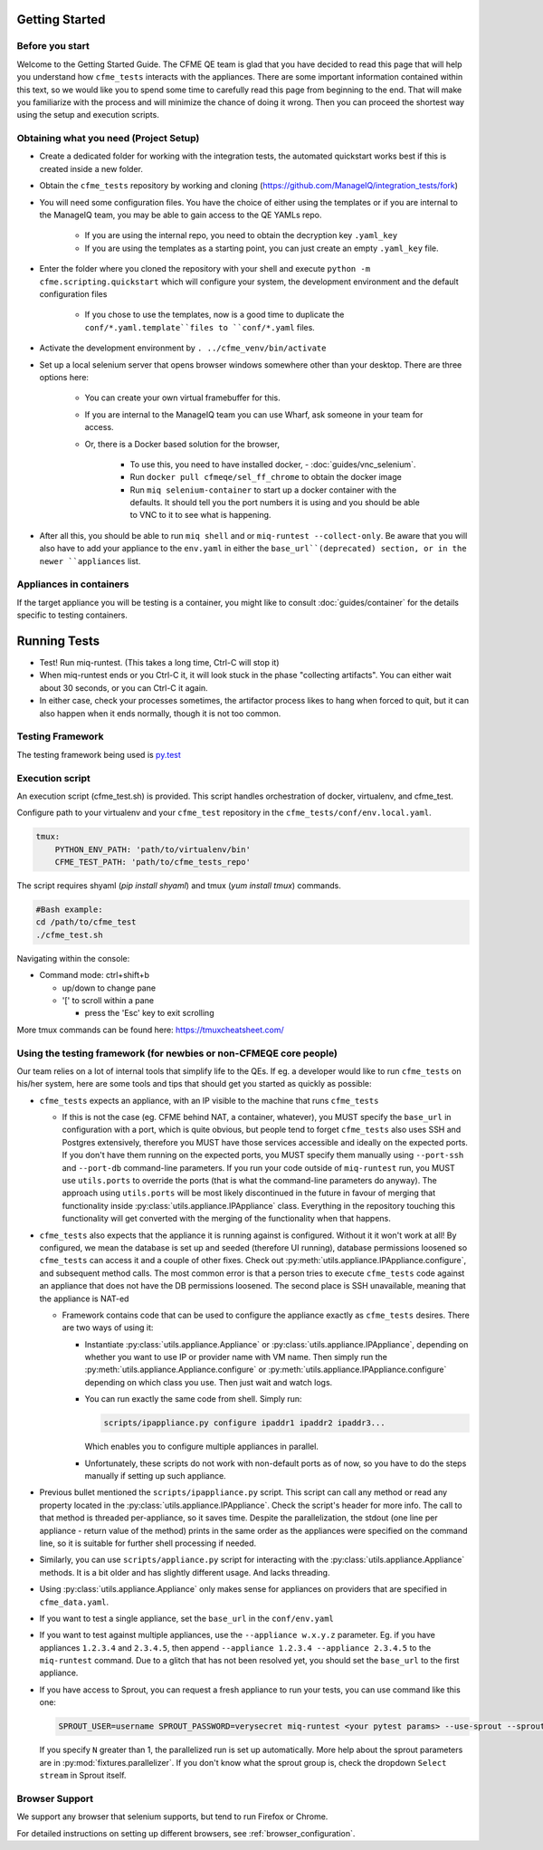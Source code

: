 Getting Started
===============


Before you start 
-----------------
Welcome to the Getting Started Guide. The CFME QE team is glad that you have decided to read this
page that will help you understand how ``cfme_tests`` interacts with the appliances. There are some
important information contained within this text, so we would like you to spend some time to
carefully read this page from beginning to the end. That will make you familiarize with the process
and will minimize the chance of doing it wrong. Then you can proceed the shortest way using the
setup and execution scripts.


Obtaining what you need (Project Setup)
----------------------------------------

* Create a dedicated folder for working with the integration tests,
  the automated quickstart works best if this is created inside a new folder.
* Obtain the ``cfme_tests`` repository by working and cloning
  (`<https://github.com/ManageIQ/integration_tests/fork>`_)
* You will need some configuration files. You have the choice of either using the templates or
  if you are internal to the ManageIQ team, you may be able to gain access to the QE YAMLs repo.

    * If you are using the internal repo, you need to obtain the decryption key ``.yaml_key``
    * If you are using the templates as a starting point, you can just create an empty ``.yaml_key`` file.

* Enter the folder where you cloned the repository with your shell and
  execute ``python -m cfme.scripting.quickstart`` which will configure your system,
  the development environment and the default configuration files

    * If you chose to use the templates, now is a good time to duplicate the ``conf/*.yaml.template``files
      to ``conf/*.yaml`` files.

* Activate the development environment by ``. ../cfme_venv/bin/activate``
* Set up a local selenium server that opens browser windows somewhere other than your
  desktop. There are three options here:

    * You can create your own virtual framebuffer for this.
    * If you are internal to the ManageIQ team you can use Wharf, ask someone in your team for access.
    * Or, there is a Docker based solution for the browser,

        * To use this, you need to have installed docker, - :doc:`guides/vnc_selenium`.
        * Run ``docker pull cfmeqe/sel_ff_chrome`` to obtain the docker image
        * Run ``miq selenium-container`` to start up a docker container with the defaults. It should tell
          you the port numbers it is using and you should be able to VNC to it to see what is happening.

* After all this, you should be able to run ``miq shell`` and or ``miq-runtest --collect-only``. Be
  aware that you will also have to add your appliance to the ``env.yaml`` in either the
  ``base_url``(deprecated) section, or in the newer ``appliances`` list.

Appliances in containers
------------------------
If the target appliance you will be testing is a container, you might like to consult
:doc:`guides/container` for the details specific to testing containers.


Running Tests
==============

* Test! Run miq-runtest. (This takes a long time, Ctrl-C will stop it)
* When miq-runtest ends or you Ctrl-C it, it will look stuck in the phase "collecting artifacts". You
  can either wait about 30 seconds, or you can Ctrl-C it again.
* In either case, check your processes sometimes, the artifactor process likes to hang when forced
  to quit, but it can also happen when it ends normally, though it is not too common.

Testing Framework
-----------------

The testing framework being used is `py.test <http://pytest.org/latest>`_

Execution script
-----------------
An execution script (cfme_test.sh) is provided. This script handles orchestration of
docker, virtualenv, and cfme_test.

Configure path to your virtualenv and your ``cfme_test`` repository in the ``cfme_tests/conf/env.local.yaml``.

.. code-block:: yaml

  tmux:
      PYTHON_ENV_PATH: 'path/to/virtualenv/bin'
      CFME_TEST_PATH: 'path/to/cfme_tests_repo'

The script requires shyaml (`pip install shyaml`) and tmux (`yum install tmux`) commands.

.. code-block:: bash

   #Bash example:
   cd /path/to/cfme_test
   ./cfme_test.sh

Navigating within the console:

* Command mode: ctrl+shift+b

  - up/down to change pane

  - '[' to scroll within a pane

    + press the 'Esc' key to exit scrolling




More tmux commands can be found here: https://tmuxcheatsheet.com/

Using the testing framework (for newbies or non-CFMEQE core people)
-------------------------------------------------------------------
Our team relies on a lot of internal tools that simplify life to the QEs. If eg. a developer would
like to run ``cfme_tests`` on his/her system, here are some tools and tips that should get you
started as quickly as possible:

* ``cfme_tests`` expects an appliance, with an IP visible to the machine that runs ``cfme_tests``

  * If this is not the case (eg. CFME behind NAT, a container, whatever), you MUST specify the
    ``base_url`` in configuration with a port, which is quite obvious, but people tend to forget
    ``cfme_tests`` also uses SSH and Postgres extensively, therefore you MUST have those services
    accessible and ideally on the expected ports. If you don't have them running on the expected
    ports, you MUST specify them manually using ``--port-ssh`` and ``--port-db`` command-line
    parameters. If you run your code outside of ``miq-runtest`` run, you MUST use ``utils.ports``
    to override the ports (that is what the command-line parameters do anyway). The approach using
    ``utils.ports`` will be most likely discontinued in the future in favour of merging that
    functionality inside :py:class:`utils.appliance.IPAppliance` class. Everything in the repository
    touching this functionality will get converted with the merging of the functionality when that
    happens.

* ``cfme_tests`` also expects that the appliance it is running against is configured. Without it it
  won't work at all! By configured, we mean the database is set up and seeded (therefore UI
  running), database permissions loosened so ``cfme_tests`` can access it and a couple of other
  fixes. Check out :py:meth:`utils.appliance.IPAppliance.configure`, and subsequent method calls.
  The most common error is that a person tries to execute ``cfme_tests`` code against an appliance
  that does not have the DB permissions loosened. The second place is SSH unavailable, meaning that
  the appliance is NAT-ed

  * Framework contains code that can be used to configure the appliance exactly as ``cfme_tests``
    desires. There are two ways of using it:

    * Instantiate :py:class:`utils.appliance.Appliance` or :py:class:`utils.appliance.IPAppliance`,
      depending on whether you want to use IP or provider name with VM name. Then simply run the
      :py:meth:`utils.appliance.Appliance.configure` or :py:meth:`utils.appliance.IPAppliance.configure`
      depending on which class you use. Then just wait and watch logs.

    * You can run exactly the same code from shell. Simply run:

      .. code-block:: bash

         scripts/ipappliance.py configure ipaddr1 ipaddr2 ipaddr3...

      Which enables you to configure multiple appliances in parallel.

    * Unfortunately, these scripts do not work with non-default ports as of now, so you have to do
      the steps manually if setting up such appliance.

* Previous bullet mentioned the ``scripts/ipappliance.py`` script. This script can call any method
  or read any property located in the :py:class:`utils.appliance.IPAppliance`. Check the script's
  header for more info. The call to that method is threaded per-appliance, so it saves time.
  Despite the parallelization, the stdout (one line per appliance - return value of the method)
  prints in the same order as the appliances were specified on the command line, so it is suitable
  for further shell processing if needed.

* Similarly, you can use  ``scripts/appliance.py`` script for interacting with the
  :py:class:`utils.appliance.Appliance` methods. It is a bit older and has slightly different usage.
  And lacks threading.

* Using :py:class:`utils.appliance.Appliance` only makes sense for appliances on providers that
  are specified in ``cfme_data.yaml``.

* If you want to test a single appliance, set the ``base_url`` in the ``conf/env.yaml``

* If you want to test against multiple appliances, use the ``--appliance w.x.y.z`` parameter. Eg. if
  you have appliances ``1.2.3.4`` and ``2.3.4.5``, then append ``--appliance 1.2.3.4 --appliance 2.3.4.5``
  to the ``miq-runtest`` command. Due to a glitch that has not been resolved yet, you should set the
  ``base_url`` to the first appliance.

* If you have access to Sprout, you can request a fresh appliance to run your tests, you can use
  command like this one:

  .. code-block:: bash

     SPROUT_USER=username SPROUT_PASSWORD=verysecret miq-runtest <your pytest params> --use-sprout --sprout-group "<stream name>" --sprout-appliances N

  If you specify ``N`` greater than 1, the parallelized run is set up automatically. More help
  about the sprout parameters are in :py:mod:`fixtures.parallelizer`. If you don't know what
  the sprout group is, check the dropdown ``Select stream`` in Sprout itself.



Browser Support
---------------

We support any browser that selenium supports, but tend to run Firefox or Chrome.

For detailed instructions on setting up different browsers, see :ref:`browser_configuration`.
